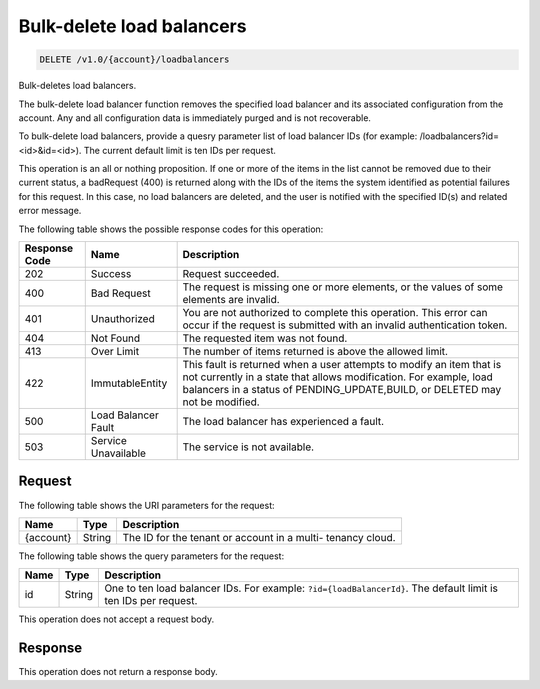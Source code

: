 
.. _delete-bulk-delete-load-balancers:

Bulk-delete load balancers
~~~~~~~~~~~~~~~~~~~~~~~~~~

.. code::

    DELETE /v1.0/{account}/loadbalancers

Bulk-deletes load balancers.

The bulk-delete load balancer function removes the specified load balancer and
its associated configuration from the account. Any and all configuration data is
immediately purged and is not recoverable.

To bulk-delete load balancers, provide a quesry parameter list of load balancer IDs
(for example: /loadbalancers?id=<id>&id=<id>). The current default limit is ten IDs
per request.

This operation is an all or nothing proposition. If one or more of the items in
the list cannot be removed due to their current status, a badRequest (400) is
returned along with the IDs of the items the system identified as potential
failures for this request. In this case, no load balancers are deleted, and the
user is notified with the specified ID(s) and related error message.



The following table shows the possible response codes for this operation:

+--------------------------+-------------------------+-------------------------+
|Response Code             |Name                     |Description              |
+==========================+=========================+=========================+
|202                       |Success                  |Request succeeded.       |
+--------------------------+-------------------------+-------------------------+
|400                       |Bad Request              |The request is missing   |
|                          |                         |one or more elements, or |
|                          |                         |the values of some       |
|                          |                         |elements are invalid.    |
+--------------------------+-------------------------+-------------------------+
|401                       |Unauthorized             |You are not authorized   |
|                          |                         |to complete this         |
|                          |                         |operation. This error    |
|                          |                         |can occur if the request |
|                          |                         |is submitted with an     |
|                          |                         |invalid authentication   |
|                          |                         |token.                   |
+--------------------------+-------------------------+-------------------------+
|404                       |Not Found                |The requested item was   |
|                          |                         |not found.               |
+--------------------------+-------------------------+-------------------------+
|413                       |Over Limit               |The number of items      |
|                          |                         |returned is above the    |
|                          |                         |allowed limit.           |
+--------------------------+-------------------------+-------------------------+
|422                       |ImmutableEntity          |This fault is returned   |
|                          |                         |when a user attempts to  |
|                          |                         |modify an item that is   |
|                          |                         |not currently in a state |
|                          |                         |that allows              |
|                          |                         |modification. For        |
|                          |                         |example, load balancers  |
|                          |                         |in a status of           |
|                          |                         |PENDING_UPDATE,BUILD, or |
|                          |                         |DELETED may not be       |
|                          |                         |modified.                |
+--------------------------+-------------------------+-------------------------+
|500                       |Load Balancer Fault      |The load balancer has    |
|                          |                         |experienced a fault.     |
+--------------------------+-------------------------+-------------------------+
|503                       |Service Unavailable      |The service is not       |
|                          |                         |available.               |
+--------------------------+-------------------------+-------------------------+


Request
-------

The following table shows the URI parameters for the request:

+--------------------------+-------------------------+-------------------------+
|Name                      |Type                     |Description              |
+==========================+=========================+=========================+
|{account}                 |String                   |The ID for the tenant or |
|                          |                         |account in a multi-      |
|                          |                         |tenancy cloud.           |
+--------------------------+-------------------------+-------------------------+

The following table shows the query parameters for the request:

+-------------------------+------------------------+---------------------------+
|Name                     |Type                    |Description                |
+=========================+========================+===========================+
|id                       |String                  |One to ten load balancer   |
|                         |                        |IDs. For example:          |
|                         |                        |``?id={loadBalancerId}``.  |
|                         |                        |The default limit is ten   |
|                         |                        |IDs per request.           |
+-------------------------+------------------------+---------------------------+


This operation does not accept a request body.


Response
--------


This operation does not return a response body.

